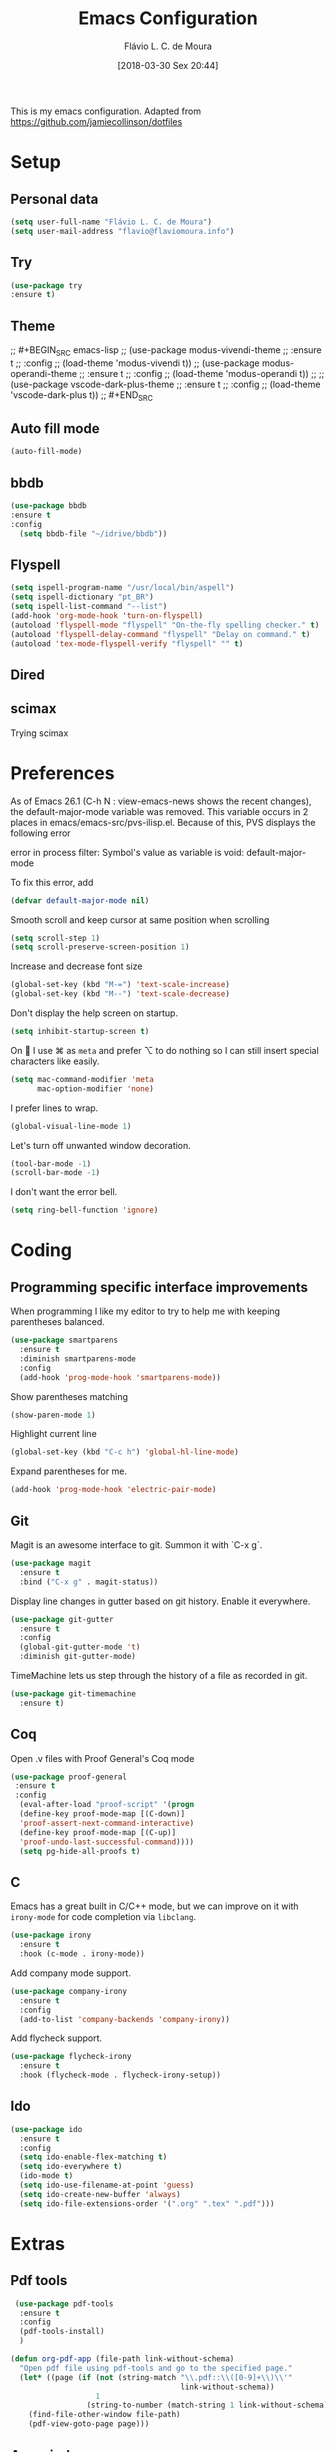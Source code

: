 #+TITLE: Emacs Configuration
#+AUTHOR: Flávio L. C. de Moura
#+EMAIL: flavio@flaviomoura.info
#+TOC: true
#+DATE: [2018-03-30 Sex 20:44]
#+last_modified: [2021-01-21 Qui 11:36]

This is my emacs configuration. Adapted from https://github.com/jamiecollinson/dotfiles

* Setup

** Personal data

#+BEGIN_SRC emacs-lisp
  (setq user-full-name "Flávio L. C. de Moura")
  (setq user-mail-address "flavio@flaviomoura.info")
#+END_SRC 

** Try
   
   #+begin_src emacs-lisp
   (use-package try
   :ensure t)
   #+end_src
** Theme

;; #+BEGIN_SRC emacs-lisp
  ;; (use-package modus-vivendi-theme
  ;;    :ensure t
  ;;    :config
  ;;     (load-theme 'modus-vivendi t))
    ;; (use-package modus-operandi-theme
    ;;  :ensure t
    ;;  :config
    ;;   (load-theme 'modus-operandi t))
    ;; ;; (use-package vscode-dark-plus-theme
    ;;  :ensure t
    ;;  :config
    ;;   (load-theme 'vscode-dark-plus t))
;; #+END_SRC 

** Auto fill mode

 #+BEGIN_SRC emacs-lisp
   (auto-fill-mode)
 #+END_SRC 

** bbdb

 #+BEGIN_SRC emacs-lisp
 (use-package bbdb
 :ensure t
 :config
   (setq bbdb-file "~/idrive/bbdb"))
 #+END_SRC 
 
** Flyspell 

 #+BEGIN_SRC emacs-lisp
   (setq ispell-program-name "/usr/local/bin/aspell")
   (setq ispell-dictionary "pt_BR")
   (setq ispell-list-command "--list")
   (add-hook 'org-mode-hook 'turn-on-flyspell)
   (autoload 'flyspell-mode "flyspell" "On-the-fly spelling checker." t)
   (autoload 'flyspell-delay-command "flyspell" "Delay on command." t) 
   (autoload 'tex-mode-flyspell-verify "flyspell" "" t) 
 #+END_SRC 

** Dired

 # #+BEGIN_SRC emacs-lisp
 #   (use-package dired
 #     :ensure t
 #     :config 
 #     (eval-after-load "dired"
 #       '(progn
 #          (define-key dired-mode-map (kbd "z")
 #            (lambda () (interactive)
 #              (let ((fn (dired-get-file-for-visit)))
 #                (start-process "default-app" nil "open" fn)))))))
 # #+END_SRC 

** scimax

Trying scimax
# #+BEGIN_SRC emacs-lisp
# (load "~/workspace-git/scimax/init.el")
# #+END_SRC 

* Preferences

 As of Emacs 26.1 (C-h N : view-emacs-news shows the recent changes), the default-major-mode variable was removed. This variable occurs in 2 places in emacs/emacs-src/pvs-ilisp.el. Because of this, PVS displays the following error

 error in process filter: Symbol's value as variable is void: default-major-mode

 To fix this error, add

 #+BEGIN_SRC emacs-lisp
   (defvar default-major-mode nil)
 #+END_SRC 

 Smooth scroll and keep cursor at same position when scrolling

 #+BEGIN_SRC emacs-lisp
   (setq scroll-step 1)
   (setq scroll-preserve-screen-position 1)
 #+END_SRC 

 Increase and decrease font size

 #+BEGIN_SRC emacs-lisp
   (global-set-key (kbd "M-=") 'text-scale-increase)
   (global-set-key (kbd "M--") 'text-scale-decrease)
 #+END_SRC 

 Don't display the help screen on startup.

 #+BEGIN_SRC emacs-lisp
   (setq inhibit-startup-screen t)
 #+END_SRC 

 On  I use ⌘ as =meta= and prefer ⌥ to do nothing so I can still insert special characters like easily.

 #+BEGIN_SRC emacs-lisp
   (setq mac-command-modifier 'meta
         mac-option-modifier 'none)
 #+END_SRC 

 I prefer lines to wrap.

 #+BEGIN_SRC emacs-lisp
   (global-visual-line-mode 1)
 #+END_SRC 

 Let's turn off unwanted window decoration.

 #+BEGIN_SRC emacs-lisp
   (tool-bar-mode -1)
   (scroll-bar-mode -1)
 #+END_SRC 

 I don't want the error bell.

 #+BEGIN_SRC emacs-lisp
   (setq ring-bell-function 'ignore)
 #+END_SRC 

* Coding
** Programming specific interface improvements

 When programming I like my editor to try to help me with keeping parentheses balanced.

 #+BEGIN_SRC emacs-lisp
   (use-package smartparens
     :ensure t
     :diminish smartparens-mode
     :config
     (add-hook 'prog-mode-hook 'smartparens-mode))
 #+END_SRC 

 Show parentheses matching

 #+BEGIN_SRC emacs-lisp
   (show-paren-mode 1)
 #+END_SRC 

 Highlight current line

 #+BEGIN_SRC emacs-lisp
   (global-set-key (kbd "C-c h") 'global-hl-line-mode)
 #+END_SRC 

 Expand parentheses for me.

 #+BEGIN_SRC emacs-lisp
   (add-hook 'prog-mode-hook 'electric-pair-mode)
 #+END_SRC 

** Git

 Magit is an awesome interface to git. Summon it with `C-x g`.

 #+BEGIN_SRC emacs-lisp
   (use-package magit
     :ensure t
     :bind ("C-x g" . magit-status))
 #+END_SRC 

 Display line changes in gutter based on git history. Enable it everywhere.

 #+BEGIN_SRC emacs-lisp
   (use-package git-gutter
     :ensure t
     :config
     (global-git-gutter-mode 't)
     :diminish git-gutter-mode)
 #+END_SRC 

 TimeMachine lets us step through the history of a file as recorded in git.

 #+BEGIN_SRC emacs-lisp
   (use-package git-timemachine
     :ensure t)
 #+END_SRC 

** Coq

Open .v files with Proof General's Coq mode

#+BEGIN_SRC emacs-lisp
 (use-package proof-general
  :ensure t
  :config
   (eval-after-load "proof-script" '(progn
   (define-key proof-mode-map [(C-down)] 
   'proof-assert-next-command-interactive)
   (define-key proof-mode-map [(C-up)] 
   'proof-undo-last-successful-command))))
   (setq pg-hide-all-proofs t)
#+END_SRC 

# #+BEGIN_SRC emacs-lisp
#   (use-package company-coq
#       :ensure t
#       :hook (coq-mode . company-coq-mode))
# #+END_SRC 

** C

Emacs has a great built in C/C++ mode, but we can improve on it with =irony-mode= for code completion via =libclang=.

#+BEGIN_SRC emacs-lisp
  (use-package irony
    :ensure t
    :hook (c-mode . irony-mode))
#+END_SRC 

Add company mode support.

#+BEGIN_SRC emacs-lisp
  (use-package company-irony
    :ensure t
    :config
    (add-to-list 'company-backends 'company-irony))
#+END_SRC 

Add flycheck support.

#+BEGIN_SRC emacs-lisp
  (use-package flycheck-irony
    :ensure t
    :hook (flycheck-mode . flycheck-irony-setup))
#+END_SRC 

** Ido

 #+BEGIN_SRC emacs-lisp
   (use-package ido
     :ensure t
     :config
     (setq ido-enable-flex-matching t)
     (setq ido-everywhere t)
     (ido-mode t)
     (setq ido-use-filename-at-point 'guess)
     (setq ido-create-new-buffer 'always)
     (setq ido-file-extensions-order '(".org" ".tex" ".pdf")))
    #+END_SRC 

* Extras
** Pdf tools

#+BEGIN_SRC emacs-lisp
 (use-package pdf-tools
  :ensure t
  :config
  (pdf-tools-install)
  )

(defun org-pdf-app (file-path link-without-schema)
  "Open pdf file using pdf-tools and go to the specified page."
  (let* ((page (if (not (string-match "\\.pdf::\\([0-9]+\\)\\'"
                                      link-without-schema))
                   1
                 (string-to-number (match-string 1 link-without-schema)))))
    (find-file-other-window file-path)
    (pdf-view-goto-page page)))
#+END_SRC

** Ace window

   #+begin_src emacs-lisp
   (use-package ace-window
   :ensure t
   :init
   (global-set-key [remap other-window] 'ace-window))
   #+end_src
** LaTeX classes

 #+BEGIN_SRC emacs-lisp
   (with-eval-after-load 'ox-latex
      (add-to-list 'org-latex-classes
                   '("entcs"
                     "\\documentclass[9pt]{entcs}"
                     ("\\section{%s}" . "\\section*{%s}")
                     ("\\subsection{%s}" . "\\subsection*{%s}")
                     ("\\subsubsection{%s}" . "\\subsubsection*{%s}"))))
#+END_SRC 

** AucTeX

#+BEGIN_SRC emacs-lisp
  (use-package tex
    :ensure auctex
    :config
    (setq TeX-PDF-mode t)
    (setq TeX-auto-save t)
    (setq TeX-parse-self t)
    (setq-default TeX-master nil))
  (setenv "PATH" "/Library/TeX/texbin/:$PATH" t)
  (add-hook 'LaTeX-mode-hook 'flyspell-mode)
  (setq TeX-view-program-selection '((output-pdf "PDF Viewer")))
  (setq TeX-view-program-list
	'(("PDF Viewer" "/Applications/Skim.app/Contents/SharedSupport/displayline -b -g %n %o %b")))

  (custom-set-variables
   '(TeX-source-correlate-method 'synctex)
   '(TeX-source-correlate-mode t)
   '(TeX-source-correlate-start-server t))

  ;; (require 'auctex-latexmk)
  ;; (auctex-latexmk-setup)
  ;; (setq auctex-latexmk-inherit-TeX-PDF-mode t)
  ;; (setq TeX-file-line-error nil)
#+END_SRC 

** BibTeX

#+BEGIN_SRC emacs-lisp
(use-package bibtex
  :ensure nil
  :config
  (progn
    (setq bibtex-dialect 'biblatex
          bibtex-align-at-equal-sign t
          bibtex-text-indentation 20
          bibtex-completion-bibliography '("~/beorg/org/zotLib.bib"))))
#+END_SRC 

** RefTeX

# #+BEGIN_SRC emacs-lisp
#   (use-package reftex
#     :ensure t
#     :config
#     (setq reftex-plug-into-AUCTeX t)
#     (setq reftex-use-fonts t)
#     (setq reftex-toc-split-windows-fraction 0.2)
#     (setq reftex-default-bibliography '("~/beorg/org/zotLib.bib"))
#     (add-hook 'LaTeX-mode-hook 'turn-on-reftex))
# #+END_SRC 

* Org
** General settings.

I should comment on these more...

#+BEGIN_SRC emacs-lisp
  (setq org-html-htmlize-output-type 'css)
  (setq org-latex-pdf-process 
        '("%latex --synctex=1 -interaction nonstopmode -output-directory %o %f" 
          "%bibtex %b"
          "%latex --synctex=1 -interaction nonstopmode -output-directory %o %f"   
          "%latex --synctex=1 -interaction nonstopmode -output-directory %o %f"))
  (setq org-file-apps '((auto-mode . emacs)
                        ("\\.mm\\'" . default)
                        ("\\.x?html?\\'" . system)
                        ("\\.dvi\\'" . system)
                        ("\\.pdf\\'" . org-pdfview-open)))
  (setq org-startup-indented 'f)
  (setq org-directory "~/beorg/org/")
  (setq org-special-ctrl-a/e 't)
  (setq org-default-notes-file (concat org-directory "notes.org"))
  (setq org-src-fontify-natively 't)
  (setq org-src-tab-acts-natively t)
  (setq org-src-window-setup 'current-window)
  (setq org-agenda-files '("~/beorg/org"
                           "~/beorg/orgOLD"
                           "~/Dropbox/org"
                           "~/idrive/workspace-github/VFP-github"
                           "~/idrive/workspace-github/LC1-github"
                           "~/idrive/workspace-github/PAA-github"))
  (setq org-todo-keywords
        '((type "TODO(t)" "PROGRESS(s@/!)" "WAITING(w@/!)" "READING(r)" "NEXT(n)" "|" "CANCELLED(c)" "DONE(d)" "READ(e)")))
  (setq org-agenda-custom-commands 
        '(("o" "No trabalho" tags-todo "@unb"
           ((org-agenda-overriding-header "UnB")))
          ("h" "Em casa" tags-todo "@casa"
           ((org-agenda-overriding-header "Casa")))))
  (global-set-key (kbd "C-c a") 'org-agenda)
  (global-set-key (kbd "C-c b") 'org-iswitchb)
  (global-set-key (kbd "C-c l") 'org-store-link)
  (setq org-publish-project-alist
        '(("lc1"
           :base-directory "~/idrive/workspace-github/LC1-github"
           :base-extension "org"
           :publishing-directory "~/idrive/workspace-github/flaviodemoura.github.io/"
           :publishing-function org-html-publish-to-html
           :headline-levels 3
           :section-numbers nil
           :with-toc nil
           :html-head "<link rel="stylesheet" type="text/css" href="files/site.css"/>"
           :html-preamble t)

          ("paa"
           :base-directory "~/idrive/workspace-github/PAA-github"
           :base-extension "org"
           :publishing-directory "~/idrive/workspace-github/flaviodemoura.github.io/"
           :publishing-function org-html-publish-to-html
           :headline-levels 3
           :section-numbers nil
           :with-toc nil
           :html-head "<link rel="stylesheet" type="text/css" href="files/site.css"/>"
           :html-preamble t)

          ("images"
           :base-directory "~/beorg/org/jpeg/"
           :base-extension "jpg\\|gif\\|png"
           :publishing-directory "~/idrive/workspace-github/flaviodemoura.github.io/files"
           :publishing-function org-publish-attachment)

          ("ensino" :components ("lc1" "paa" ))))
#+END_SRC 

** Orgit
#+begin_src emacs-lisp
(use-package orgit
:ensure t)
#+end_src
** OrgRef

#+BEGIN_SRC emacs-lisp
    (use-package org-ref
      :ensure t
      :config
      (setq reftex-default-bibliography '("~/beorg/org/zotLib.bib")
            org-ref-default-bibliography '("~/beorg/org/zotLib.bib")
            org-ref-bibliography-notes "~/beorg/org/notes.org"
            org-ref-pdf-directory "~/beorg/org/pdfs/")
      (setq bibtex-completion-bibliography "~/beorg/org/zotLib.bib"
            bibtex-completion-library-path "~/beorg/org/pdfs"
            bibtex-completion-notes-path "~/beorg/org/")
      (setq bibtex-completion-pdf-open-function
            (lambda (fpath)
              (start-process "open" "*open*" "open" fpath))))
    (require 'doi-utils)
  (setq org-ref-latex-bib-resolve-func #'expand-file-name)
#+END_SRC 

** Org Roam
#+BEGIN_SRC emacs-lisp
    (defun zp/org-find-time-file-property (property &optional anywhere)
      "Return the position of the time file PROPERTY if it exists.
    When ANYWHERE is non-nil, search beyond the preamble."
      (save-excursion
        (goto-char (point-min))
        (let ((first-heading
               (save-excursion
                 (re-search-forward org-outline-regexp-bol nil t))))
          (when (re-search-forward (format "^#\\+%s:" property)
                                   (if anywhere nil first-heading)
                                   t)
            (point)))))

    (defun zp/org-has-time-file-property-p (property &optional anywhere)
      "Return the position of time file PROPERTY if it is defined.
    As a special case, return -1 if the time file PROPERTY exists but
    is not defined."
      (when-let ((pos (zp/org-find-time-file-property property anywhere)))
        (save-excursion
          (goto-char pos)
          (if (and (looking-at-p " ")
                   (progn (forward-char)
                          (org-at-timestamp-p 'lax)))
              pos
            -1))))

    (defun zp/org-set-time-file-property (property &optional anywhere pos)
      "Set the time file PROPERTY in the preamble.
    When ANYWHERE is non-nil, search beyond the preamble.
    If the position of the file PROPERTY has already been computed,
    it can be passed in POS."
      (when-let ((pos (or pos
                          (zp/org-find-time-file-property property))))
        (save-excursion
          (goto-char pos)
          (if (looking-at-p " ")
              (forward-char)
            (insert " "))
          (delete-region (point) (line-end-position))
          (let* ((now (format-time-string "[%Y-%m-%d %a %H:%M]")))
            (insert now)))))

    (defun zp/org-set-last-modified ()
      "Update the LAST_MODIFIED file property in the preamble."
      (when (derived-mode-p 'org-mode)
        (zp/org-set-time-file-property "LAST_MODIFIED")))

    (use-package org-roam
      :ensure t
      :hook
      ((after-init . org-roam-mode)
       (before-save . zp/org-set-last-modified))
      :custom
      (org-roam-directory "~/beorg/org")
      :bind (:map org-roam-mode-map
                  (("C-c n l" . org-roam)
                   ("C-c n f" . org-roam-find-file)
                   ("C-c n j" . org-roam-jump-to-index)
                   ("C-c n b" . org-roam-switch-to-buffer)
                   ("C-c n g" . org-roam-graph))
                  :map org-mode-map
                  (("C-c n i" . org-roam-insert))))

    (setq org-roam-index-file "inicial.org")
    (add-hook 'after-init-hook 'org-roam-mode)
    (setq org-roam-graph-viewer "/usr/bin/open")
    (setq org-roam-capture-templates
          '(("d" "default" plain (function org-roam--capture-get-point)
             "%?"
             :file-name "%<%Y%m%d%H%M%S>-${slug}"
             :head "#+TITLE: ${title}\n \n#+CREATED: %U\n#+LAST_MODIFIED: %U\n#+ROAM_ALIAS: \n\n- tags ::  "
             :unnarrowed t)))
#+END_SRC 
            
** Org Roam Bibtex

#+BEGIN_SRC emacs-lisp
  (use-package org-roam-bibtex
    :ensure t
    :after org-roam
    :hook (org-roam-mode . org-roam-bibtex-mode)
    :bind (:map org-mode-map
                (("C-c n a" . orb-note-actions))))
#+END_SRC 

** Org Noter

#+begin_src emacs-lisp
   (use-package org-noter
     :ensure t)
#+end_src

** Org Journal

#+BEGIN_SRC emacs-lisp
  (use-package org-journal
    :bind 
    ("C-c n j" . org-journal-new-entry)
    :ensure t
    :config
    (setq org-journal-dir "~/beorg/org/journal")
    (add-hook 'org-mode-hook 'turn-on-flyspell)
    :custom
    (org-journal-date-prefix "#+TITLE: ")
    (org-journal-file-format "%Y-%m-%d.org")
    (org-journal-date-format "%A, %d %B %Y"))
#+END_SRC 

** Org download

#+BEGIN_SRC emacs-lisp
  (use-package org-download
    :after org
    :bind
    (:map org-mode-map
          (("s-Y" . org-download-screenshot)
           ("s-y" . org-download-yank))))
#+END_SRC 

** Org Present

#+BEGIN_SRC emacs-lisp
  (autoload 'org-present "org-present" nil t)

  (eval-after-load "org-present"
    '(progn
       (add-hook 'org-present-mode-hook
                 (lambda ()
                   (org-present-big)
                   (org-display-inline-images)
                   (org-present-hide-cursor)
                   (org-present-read-only)))
       (add-hook 'org-present-mode-quit-hook
                 (lambda ()
                   (org-present-small)
                   (org-remove-inline-images)
                   (org-present-show-cursor)
                   (org-present-read-write)))))
 #+END_SRC 

** Org reveal 

#+begin_src emacs-lisp
(use-package ox-reveal
:ensure ox-reveal)

(setq org-reveal-root "http://cdn.jsdelivr.net/reveal.js/3.0.0/")
(setq org-reveal-mathjax t)

(use-package htmlize
:ensure t)
#+end_src
** Clocking time

#+BEGIN_SRC emacs-lisp
  (setq org-clock-persist 'history)
  (org-clock-persistence-insinuate)
  (setq org-log-done 'time)
#+END_SRC 
** Calfw

 # #+BEGIN_SRC emacs-lisp
 #   (use-package calfw
 #   :ensure t)
 #   (use-package calfw-org
 #   :ensure t)
 #   (global-set-key [f2] 'cfw:open-org-calendar)
 # #+END_SRC 

** Org EDNA

# #+BEGIN_SRC emacs-lisp
#   (use-package org-edna
#     :ensure t)
# #+END_SRC 


